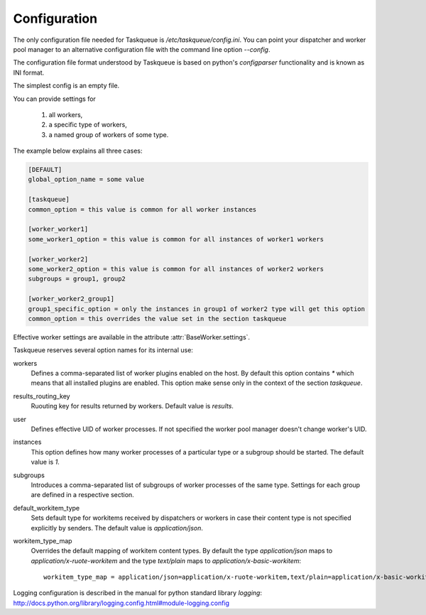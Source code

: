 Configuration
=============

The only configuration file needed for Taskqueue is
`/etc/taskqueue/config.ini`. You can point your dispatcher and worker pool
manager to an alternative configuration file with the command line option
`--config`.

The configuration file format understood by Taskqueue is based on python's
`configparser` functionality and is known as INI format.

The simplest config is an empty file.

You can provide settings for

  1. all workers,
  2. a specific type of workers,
  3. a named group of workers of some type.

The example below explains all three cases:

.. code-block:: guess

    [DEFAULT]
    global_option_name = some value

    [taskqueue]
    common_option = this value is common for all worker instances

    [worker_worker1]
    some_worker1_option = this value is common for all instances of worker1 workers

    [worker_worker2]
    some_worker2_option = this value is common for all instances of worker2 workers
    subgroups = group1, group2

    [worker_worker2_group1]
    group1_specific_option = only the instances in group1 of worker2 type will get this option
    common_option = this overrides the value set in the section taskqueue

Effective worker settings are available in the attribute :attr:`BaseWorker.settings`.

Taskqueue reserves several option names for its internal use:

workers
    Defines a comma-separated list of worker plugins enabled on the host. By default
    this option contains `*` which means that all installed plugins are enabled.
    This option make sense only in the context of the section `taskqueue`.

results_routing_key
    Ruouting key for results returned by workers. Default value is `results`.

user
    Defines effective UID of worker processes. If not specified the worker pool
    manager doesn't change worker's UID.

instances
    This option defines how many worker processes of a particular type
    or a subgroup should be started. The default value is `1`.

subgroups
    Introduces a comma-separated list of subgroups of worker processes of the same type.
    Settings for each group are defined in a respective section.

default_workitem_type
    Sets default type for workitems received by dispatchers or workers in case
    their content type is not specified explicitly by senders. The default
    value is `application/json`.

workitem_type_map
    Overrides the default mapping of workitem content types. By default
    the type `application/json` maps to `application/x-ruote-workitem` and
    the type `text/plain` maps to `application/x-basic-workitem`::

        workitem_type_map = application/json=application/x-ruote-workitem,text/plain=application/x-basic-workitem

Logging configuration is described in the manual for python standard library
`logging`: http://docs.python.org/library/logging.config.html#module-logging.config

